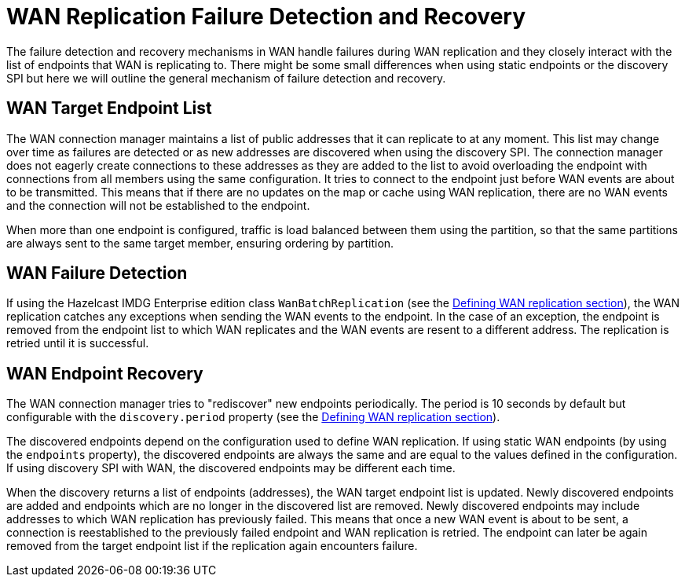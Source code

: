 = WAN Replication Failure Detection and Recovery

The failure detection and recovery mechanisms in WAN handle failures during WAN replication and they closely interact with the list of endpoints that WAN is replicating to. There might be some small differences when using static endpoints or the discovery SPI but here we will outline the general mechanism of failure detection and recovery.

== WAN Target Endpoint List

The WAN connection manager maintains a list of public addresses that it can replicate to at any moment. This list may change over time as failures are detected or as new addresses are discovered when using the discovery SPI. The connection manager does not eagerly create connections to these addresses as they are added to the list to avoid overloading the endpoint with connections from all members using the same configuration. It tries to connect to the endpoint just before WAN events are about to be transmitted. This means that if there are no updates on the map or cache using WAN replication, there are no WAN events and the connection will not be established to the endpoint.

When more than one endpoint is configured, traffic is load balanced between them using the partition, so that the same partitions are always sent to the same target member, ensuring ordering by partition.

== WAN Failure Detection

If using the Hazelcast IMDG Enterprise edition class `WanBatchReplication` (see the xref:defining-wan-replication.adoc[Defining WAN replication section]), the WAN replication catches any exceptions when sending the WAN events to the endpoint. In the case of an exception, the endpoint is removed from the endpoint list to which WAN replicates and the WAN events are resent to a different address. The replication is retried until it is successful.

== WAN Endpoint Recovery

The WAN connection manager tries to "rediscover" new endpoints periodically. The period is 10 seconds by default but configurable with the `discovery.period` property (see the xref:defining-wan-replication.adoc[Defining WAN replication section]).

The discovered endpoints depend on the configuration used to define WAN replication. If using static WAN endpoints (by using the `endpoints` property), the discovered endpoints are always the same and are equal to the values defined in the configuration. If using discovery SPI with WAN, the discovered endpoints may be different each time.

When the discovery returns a list of endpoints (addresses), the WAN target endpoint list is updated. Newly discovered endpoints are added and endpoints which are no longer in the discovered list are removed. Newly discovered endpoints may include addresses to which WAN replication has previously failed. This means that once a new WAN event is about to be sent, a connection is reestablished to the previously failed endpoint and WAN replication is retried. The endpoint can later be again removed from the target endpoint list if the replication again encounters failure.